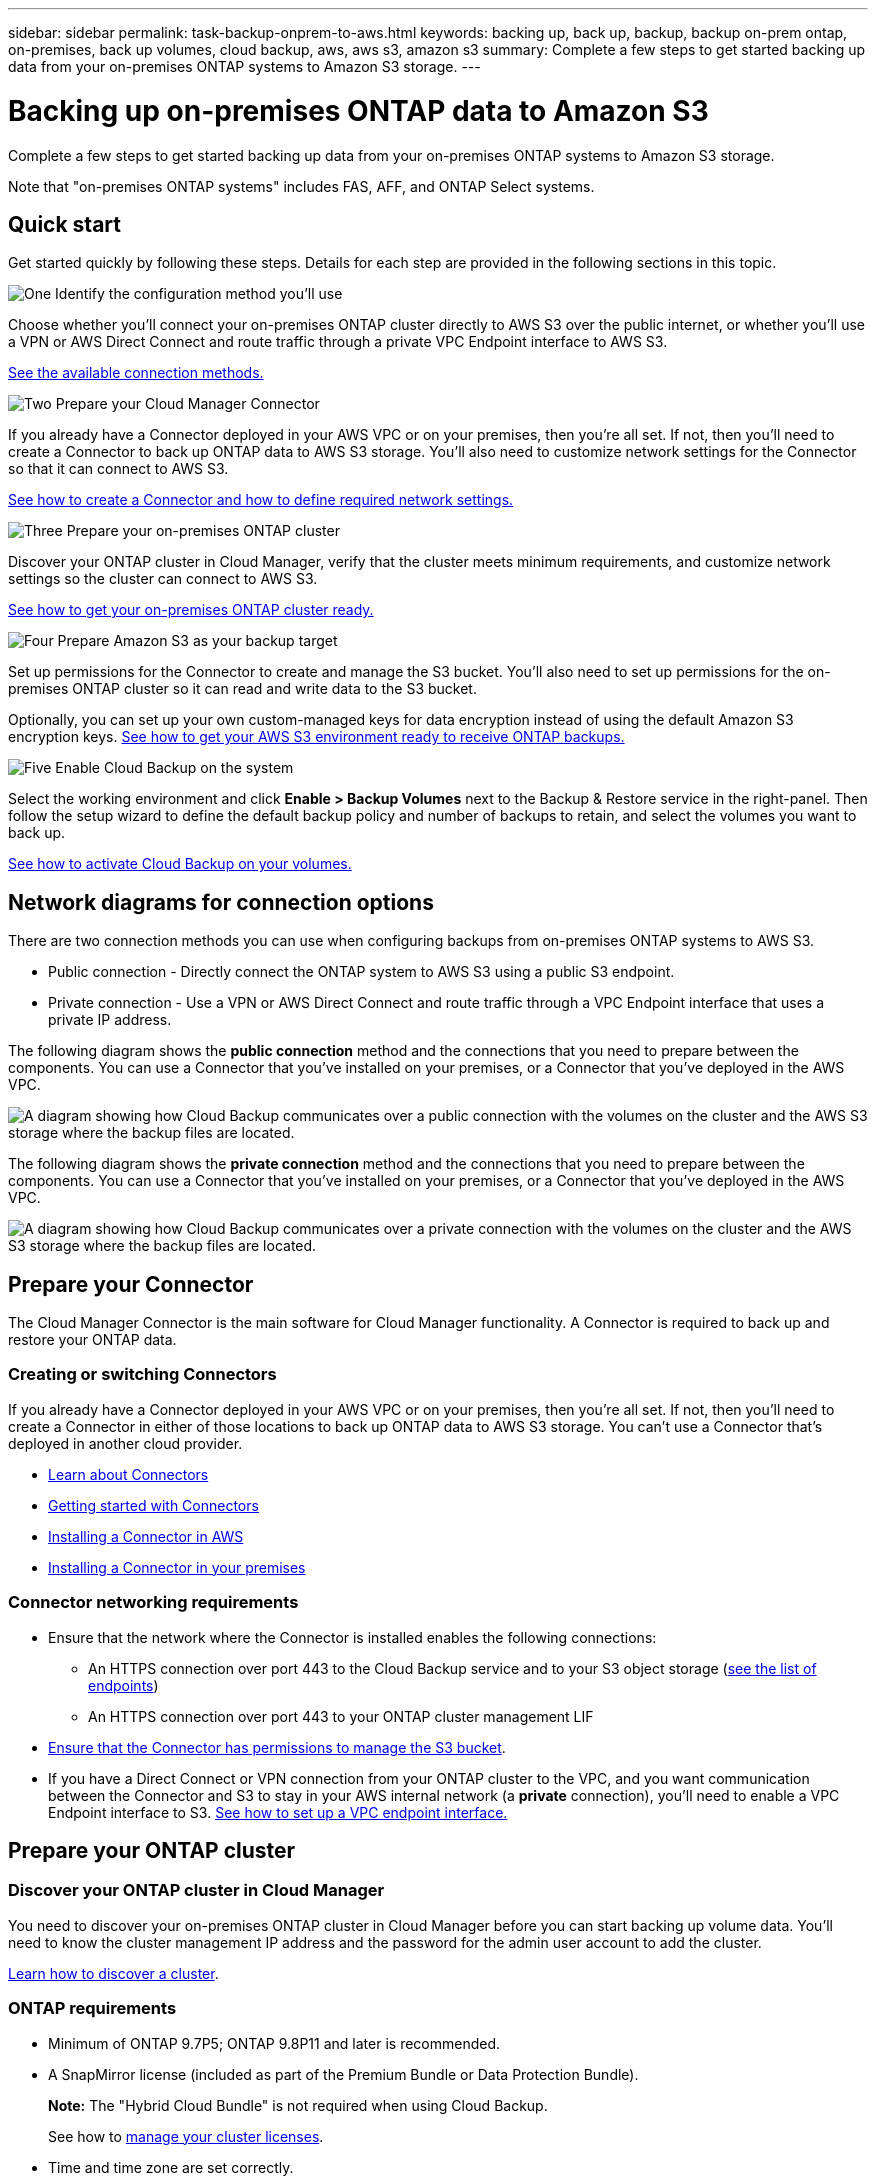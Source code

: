 ---
sidebar: sidebar
permalink: task-backup-onprem-to-aws.html
keywords: backing up, back up, backup, backup on-prem ontap, on-premises, back up volumes, cloud backup, aws, aws s3, amazon s3
summary: Complete a few steps to get started backing up data from your on-premises ONTAP systems to Amazon S3 storage.
---

= Backing up on-premises ONTAP data to Amazon S3
:hardbreaks:
:nofooter:
:icons: font
:linkattrs:
:imagesdir: ./media/

[.lead]
Complete a few steps to get started backing up data from your on-premises ONTAP systems to Amazon S3 storage.

Note that "on-premises ONTAP systems" includes FAS, AFF, and ONTAP Select systems.

== Quick start

Get started quickly by following these steps. Details for each step are provided in the following sections in this topic.

.image:https://raw.githubusercontent.com/NetAppDocs/common/main/media/number-1.png[One] Identify the configuration method you'll use

[role="quick-margin-para"]
Choose whether you'll connect your on-premises ONTAP cluster directly to AWS S3 over the public internet, or whether you'll use a VPN or AWS Direct Connect and route traffic through a private VPC Endpoint interface to AWS S3.

[role="quick-margin-para"]
<<Network diagrams for connection options,See the available connection methods.>>

.image:https://raw.githubusercontent.com/NetAppDocs/common/main/media/number-2.png[Two] Prepare your Cloud Manager Connector

[role="quick-margin-para"]
If you already have a Connector deployed in your AWS VPC or on your premises, then you're all set. If not, then you'll need to create a Connector to back up ONTAP data to AWS S3 storage. You'll also need to customize network settings for the Connector so that it can connect to AWS S3.

[role="quick-margin-para"]
<<Prepare your Connector,See how to create a Connector and how to define required network settings.>>

.image:https://raw.githubusercontent.com/NetAppDocs/common/main/media/number-3.png[Three] Prepare your on-premises ONTAP cluster

[role="quick-margin-para"]
Discover your ONTAP cluster in Cloud Manager, verify that the cluster meets minimum requirements, and customize network settings so the cluster can connect to AWS S3.

[role="quick-margin-para"]
<<Prepare your ONTAP cluster,See how to get your on-premises ONTAP cluster ready.>>

.image:https://raw.githubusercontent.com/NetAppDocs/common/main/media/number-4.png[Four] Prepare Amazon S3 as your backup target

[role="quick-margin-para"]
Set up permissions for the Connector to create and manage the S3 bucket. You'll also need to set up permissions for the on-premises ONTAP cluster so it can read and write data to the S3 bucket.

[role="quick-margin-para"]
Optionally, you can set up your own custom-managed keys for data encryption instead of using the default Amazon S3 encryption keys. <<Prepare your AWS environment,See how to get your AWS S3 environment ready to receive ONTAP backups.>>

.image:https://raw.githubusercontent.com/NetAppDocs/common/main/media/number-5.png[Five] Enable Cloud Backup on the system

[role="quick-margin-para"]
Select the working environment and click *Enable > Backup Volumes* next to the Backup & Restore service in the right-panel. Then follow the setup wizard to define the default backup policy and number of backups to retain, and select the volumes you want to back up.

[role="quick-margin-para"]
<<Enable Cloud Backup,See how to activate Cloud Backup on your volumes.>>

== Network diagrams for connection options

There are two connection methods you can use when configuring backups from on-premises ONTAP systems to AWS S3.

* Public connection - Directly connect the ONTAP system to AWS S3 using a public S3 endpoint.
* Private connection - Use a VPN or AWS Direct Connect and route traffic through a VPC Endpoint interface that uses a private IP address.

The following diagram shows the *public connection* method and the connections that you need to prepare between the components. You can use a Connector that you've installed on your premises, or a Connector that you've deployed in the AWS VPC.

image:diagram_cloud_backup_onprem_aws_public.png[A diagram showing how Cloud Backup communicates over a public connection with the volumes on the cluster and the AWS S3 storage where the backup files are located.]
//image:diagram_cloud_backup_onprem_aws.png[A diagram showing how Cloud Backup communicates over a public connection with the volumes on the source systems and the destination storage where the backup files are located.]

The following diagram shows the *private connection* method and the connections that you need to prepare between the components. You can use a Connector that you've installed on your premises, or a Connector that you've deployed in the AWS VPC.

image:diagram_cloud_backup_onprem_aws_private.png[A diagram showing how Cloud Backup communicates over a private connection with the volumes on the cluster and the AWS S3 storage where the backup files are located.]
//image:diagram_cloud_backup_onprem_aws_vpc.png[A diagram showing how Cloud Backup communicates over a private connection with the volumes on the source systems and the destination storage where the backup files are located.]

== Prepare your Connector

The Cloud Manager Connector is the main software for Cloud Manager functionality. A Connector is required to back up and restore your ONTAP data.

=== Creating or switching Connectors

If you already have a Connector deployed in your AWS VPC or on your premises, then you're all set. If not, then you'll need to create a Connector in either of those locations to back up ONTAP data to AWS S3 storage. You can't use a Connector that's deployed in another cloud provider.

* https://docs.netapp.com/us-en/cloud-manager-setup-admin/concept-connectors.html[Learn about Connectors^]
* https://docs.netapp.com/us-en/cloud-manager-setup-admin/reference-checklist-cm.html[Getting started with Connectors^]
* https://docs.netapp.com/us-en/cloud-manager-setup-admin/task-creating-connectors-aws.html[Installing a Connector in AWS^]
* https://docs.netapp.com/us-en/cloud-manager-setup-admin/task-installing-linux.html[Installing a Connector in your premises^]
// * https://docs.netapp.com/us-en/cloud-manager-setup-admin/task-managing-connectors.html[Switch between Connectors^]

=== Connector networking requirements

* Ensure that the network where the Connector is installed enables the following connections:
+
** An HTTPS connection over port 443 to the Cloud Backup service and to your S3 object storage (https://docs.netapp.com/us-en/cloud-manager-setup-admin/reference-checklist-cm.html[see the list of endpoints^])
** An HTTPS connection over port 443 to your ONTAP cluster management LIF

* link:task-backup-onprem-to-aws.html#set-up-s3-permissions[Ensure that the Connector has permissions to manage the S3 bucket].

* If you have a Direct Connect or VPN connection from your ONTAP cluster to the VPC, and you want communication between the Connector and S3 to stay in your AWS internal network (a *private* connection), you'll need to enable a VPC Endpoint interface to S3. <<Configure your system for a private connection using a VPC endpoint interface,See how to set up a VPC endpoint interface.>>

== Prepare your ONTAP cluster

=== Discover your ONTAP cluster in Cloud Manager

You need to discover your on-premises ONTAP cluster in Cloud Manager before you can start backing up volume data. You'll need to know the cluster management IP address and the password for the admin user account to add the cluster.

https://docs.netapp.com/us-en/cloud-manager-ontap-onprem/task-discovering-ontap.html[Learn how to discover a cluster^].

=== ONTAP requirements

* Minimum of ONTAP 9.7P5; ONTAP 9.8P11 and later is recommended.
* A SnapMirror license (included as part of the Premium Bundle or Data Protection Bundle).
+
*Note:* The "Hybrid Cloud Bundle" is not required when using Cloud Backup.
+
See how to https://docs.netapp.com/us-en/ontap/system-admin/manage-licenses-concept.html[manage your cluster licenses^].
*	Time and time zone are set correctly.
+
See how to https://docs.netapp.com/us-en/ontap/system-admin/manage-cluster-time-concept.html[configure your cluster time^].

=== Cluster networking requirements

* The cluster requires an inbound HTTPS connection from the Connector to the cluster management LIF.
* An intercluster LIF is required on each ONTAP node that hosts the volumes you want to back up. These intercluster LIFs must be able to access the object store.
+
The cluster initiates an outbound HTTPS connection over port 443 from the intercluster LIFs to Amazon S3 storage for backup and restore operations. ONTAP reads and writes data to and from object storage -- the object storage never initiates, it just responds.
* The intercluster LIFs must be associated with the _IPspace_ that ONTAP should use to connect to object storage. https://docs.netapp.com/us-en/ontap/networking/standard_properties_of_ipspaces.html[Learn more about IPspaces^].
+
When you set up Cloud Backup, you are prompted for the IPspace to use. You should choose the IPspace that these LIFs are associated with. That might be the "Default" IPspace or a custom IPspace that you created.
+
If you use are using a different IPspace than "Default", then you might need to create a static route to get access to the object storage.
+
All intercluster LIFs within the IPspace must have access to the object store. If you can't configure this for the current IPspace, then you'll need to create a dedicated IPspace where all intercluster LIFs have access to the object store.
*	DNS servers must have been configured for the storage VM where the volumes are located. See how to https://docs.netapp.com/us-en/ontap/networking/configure_dns_services_auto.html[configure DNS services for the SVM^].
* Update firewall rules, if necessary, to allow Cloud Backup connections from ONTAP to object storage through port 443 and name resolution traffic from the storage VM to the DNS server over port 53 (TCP/UDP).
* If you are using a Private VPC Interface Endpoint in AWS for the S3 connection, then in order for HTTPS/443 to be used, you'll need to load the S3 endpoint certificate into the ONTAP cluster. <<Configure your system for a private connection using a VPC endpoint interface,See how to set up a VPC endpoint interface and load the S3 certificate.>>
* link:task-backup-onprem-to-aws.html#set-up-s3-permissions[Ensure that your ONTAP cluster has permissions to access the S3 bucket].

== Verify license requirements

* Before you can activate Cloud Backup for your cluster, you'll need to either subscribe to a pay-as-you-go (PAYGO) Cloud Manager Marketplace offering from AWS, or purchase and activate a Cloud Backup BYOL license from NetApp. These licenses are for your account and can be used across multiple systems.

** For Cloud Backup PAYGO licensing, you'll need a subscription to the https://aws.amazon.com/marketplace/pp/prodview-oorxakq6lq7m4?sr=0-8&ref_=beagle&applicationId=AWSMPContessa[AWS Cloud Manager Marketplace offering^] to use Cloud Backup. Billing for Cloud Backup is done through this subscription.
** For Cloud Backup BYOL licensing, you'll need the serial number from NetApp that enables you to use the service for the duration and capacity of the license. link:task-licensing-cloud-backup.html#use-a-cloud-backup-byol-license[Learn how to manage your BYOL licenses].

* You need to have an AWS subscription for the object storage space where your backups will be located.
+
You can create backups from on-premises systems to Amazon S3 in all regions https://cloud.netapp.com/cloud-volumes-global-regions[where Cloud Volumes ONTAP is supported^]; including AWS GovCloud regions. You specify the region where backups will be stored when you set up the service.

== Prepare your AWS environment

=== Set up S3 permissions

You'll need to configure two sets of permissions:

* Permissions for the Connector to create and manage the S3 bucket.
* Permissions for the on-premises ONTAP cluster so it can read and write data to the S3 bucket.

.Steps

. Confirm that the following S3 permissions (from the latest https://mysupport.netapp.com/site/info/cloud-manager-policies[Cloud Manager policy^]) are part of the IAM role that provides the Connector with permissions.
+
[source,json]
{
          "Sid": "backupPolicy",
          "Effect": "Allow",
          "Action": [
              "s3:DeleteBucket",
              "s3:GetLifecycleConfiguration",
              "s3:PutLifecycleConfiguration",
              "s3:PutBucketTagging",
              "s3:ListBucketVersions",
              "s3:GetObject",
              "s3:DeleteObject",
              "s3:PutObject",
              "s3:ListBucket",
              "s3:ListAllMyBuckets",
              "s3:GetBucketTagging",
              "s3:GetBucketLocation",
              "s3:GetBucketPolicyStatus",
              "s3:GetBucketPublicAccessBlock",
              "s3:GetBucketAcl",
              "s3:GetBucketPolicy",
              "s3:PutBucketPublicAccessBlock",
              "s3:PutEncryptionConfiguration",
              "athena:StartQueryExecution",
              "athena:GetQueryResults",
              "athena:GetQueryExecution",
              "glue:GetDatabase",
              "glue:GetTable",
              "glue:CreateTable",
              "glue:CreateDatabase",
              "glue:GetPartitions",
              "glue:BatchCreatePartition",
              "glue:BatchDeletePartition"
          ],
          "Resource": [
              "arn:aws:s3:::netapp-backup-*"
          ]
      },
+
If you deployed the Connector using version 3.9.15 or greater, these permissions should be part of the IAM role already. Otherwise you'll need to add the missing permissions. Specifically the "athena" and "glue" permissions, as they're required for Search & Restore. See the https://docs.aws.amazon.com/IAM/latest/UserGuide/access_policies_manage-edit.html[AWS Documentation: Editing IAM policies].

. When activating the service, the Backup wizard will prompt you to enter an access key and secret key. These credentials are passed to the ONTAP cluster so that ONTAP can back up and restore data to the S3 bucket. For that, you'll need to create an IAM user with the following permissions:
+
[source,json]
{
    "Version": "2012-10-17",
     "Statement": [
        {
           "Action": [
                "s3:GetObject",
                "s3:PutObject",
                "s3:DeleteObject",
                "s3:ListBucket",
                "s3:ListAllMyBuckets",
                "s3:GetBucketLocation",
                "s3:PutEncryptionConfiguration"
            ],
            "Resource": "arn:aws:s3:::netapp-backup-*",
            "Effect": "Allow",
            "Sid": "backupPolicy"
        }
    ]
}
+
See the https://docs.aws.amazon.com/IAM/latest/UserGuide/id_roles_create_for-user.html[AWS Documentation: Creating a Role to Delegate Permissions to an IAM User^] for details.

=== Set up customer-managed AWS keys for data encryption

If you want to use the default Amazon S3 encryption keys to encrypt the data passed between your on-prem cluster and the S3 bucket, then you are all set because the default installation uses that type of encryption.

If you want to use your own customer-managed keys for data encryption instead of using the default keys, then you'll need to have the encryption managed keys already set up before you start the Cloud Backup wizard. https://docs.netapp.com/us-en/cloud-manager-cloud-volumes-ontap/task-setting-up-kms.html[See how to use your own keys^].

=== Configure your system for a private connection using a VPC endpoint interface

If you want to use a standard public internet connection, then all the permissions are set by the Connector and there is nothing else you need to do. This type of connection is shown in the link:task-backup-onprem-to-aws.html#network-diagrams-for-connection-options[first diagram].

If you want to have a more secure connection over the internet from your on-prem data center to the VPC, there's an option to select an AWS PrivateLink connection in the Backup activation wizard. It's required if you plan to use a VPN or AWS Direct Connect to connect your on-premises system through a VPC Endpoint interface that uses a private IP address. This type of connection is shown in the link:task-backup-onprem-to-aws.html#network-diagrams-for-connection-options[second diagram].

. Create an Interface endpoint configuration using the Amazon VPC console or the command line. https://docs.aws.amazon.com/AmazonS3/latest/userguide/privatelink-interface-endpoints.html[See details about using AWS PrivateLink for Amazon S3^].

. Modify the security group configuration that's associated with the Cloud Manager Connector. You must change the policy to "Custom" (from "Full Access"), and you must <<Set up S3 permissions,add the S3 permissions from the backup policy>> as shown earlier.
+
image:screenshot_backup_aws_sec_group.png[A screenshot of the AWS security group associated with the Connector.]
+
If you're using port 80 (HTTP) for communication to the private endpoint, you're all set. You can enable Cloud Backup on the cluster now.
+
If you're using port 443 (HTTPS) for communication to the private endpoint, you must copy the certificate from the VPC S3 endpoint and add it to your ONTAP cluster, as shown in the next 4 steps.
+
. Obtain the DNS name of the endpoint from the AWS Console.
+
image:screenshot_endpoint_dns_aws_console.png[A screenshot of the DNS name of the VPC endpoint from the AWS Console.]

.	Obtain the certificate from the VPC S3 endpoint. You do this by https://docs.netapp.com/us-en/cloud-manager-setup-admin/task-managing-connectors.html#connect-to-the-linux-vm[logging into the VM that hosts the Cloud Manager Connector^] and running the following command. When entering the DNS name of the endpoint, add “bucket” to the beginning, replacing the “*”:
+
[source,text]
[ec2-user@ip-10-160-4-68 ~]$ openssl s_client -connect bucket.vpce-0ff5c15df7e00fbab-yxs7lt8v.s3.us-west-2.vpce.amazonaws.com:443 -showcerts

.	From the output of this command, copy the data for the S3 certificate (all data between, and including, the BEGIN / END CERTIFICATE tags):
+
[source,text]
Certificate chain
0 s:/CN=s3.us-west-2.amazonaws.com`
   i:/C=US/O=Amazon/OU=Server CA 1B/CN=Amazon
-----BEGIN CERTIFICATE-----
MIIM6zCCC9OgAwIBAgIQA7MGJ4FaDBR8uL0KR3oltTANBgkqhkiG9w0BAQsFADBG
…
…
GqvbOz/oO2NWLLFCqI+xmkLcMiPrZy+/6Af+HH2mLCM4EsI2b+IpBmPkriWnnxo=
-----END CERTIFICATE-----

.	Log into the ONTAP cluster CLI and apply the certificate you copied using the following command (substitute your own storage VM name):
+
[source,text]
cluster1::> security certificate install -vserver cluster1 -type server-ca
Please enter Certificate: Press <Enter> when done

== Enable Cloud Backup

Enable Cloud Backup at any time directly from the on-premises working environment.

.Steps

. From the Canvas, select the working environment and click *Enable > Backup Volumes* next to the Backup & Restore service in the right-panel.
+
If the Amazon S3 destination for your backups exists as a working environment on the Canvas, you can drag the cluster onto the Amazon S3 working environment to initiate the setup wizard.
+
image:screenshot_backup_onprem_enable.png[A screenshot that shows the Backup & Restore Enable button which is available after you select a working environment.]

. Select Amazon Web Services as your provider and click *Next*.

. Enter the provider details and click *Next*.

.. The AWS Account, the AWS Access Key, and the Secret Key used to store the backups.
+
The access key and secret key are for the IAM user you created to give the ONTAP cluster access to the S3 bucket.
.. The AWS region where the backups will be stored.
.. Whether you'll use the default Amazon S3 encryption keys, or choose your own customer-managed keys from your AWS account, to manage encryption of your data. (https://docs.netapp.com/us-en/cloud-manager-cloud-volumes-ontap/task-setting-up-kms.html[See how to use your own keys]).
+
image:screenshot_backup_provider_settings_aws.png[A screenshot that shows the cloud provider details when backing up volumes from an ONTAP system to AWS S3.]

. If you don't have an existing Cloud Backup license for your account, you'll be prompted at this point to select the type of charging method that you want to use. You can subscribe to a pay-as-you-go (PAYGO) Cloud Manager Marketplace offering from AWS (or if you have multiple subscriptions you'll need to select one), or purchase and activate a Cloud Backup BYOL license from NetApp. link:task-licensing-cloud-backup.html[Learn how to set up Cloud Backup licensing.]

. Enter the networking details and click *Next*.

.. The IPspace in the ONTAP cluster where the volumes you want to back up reside. The intercluster LIFs for this IPspace must have outbound internet access.
.. Optionally, choose whether you'll use an AWS PrivateLink that you have previously configured. https://docs.aws.amazon.com/AmazonS3/latest/userguide/privatelink-interface-endpoints.html[See details about using AWS PrivateLink for Amazon S3^].
+
image:screenshot_backup_onprem_aws_networking.png[A screenshot that shows the networking details when backing up volumes from an ONTAP system to AWS S3.]

. Enter the backup policy details that will be used for your default policy and click *Next*. You can select an existing policy, or you can create a new policy by entering your selections in each section:

.. Enter the name for the default policy. You don't need to change the name.
.. Define the backup schedule and choose the number of backups to retain. link:concept-ontap-backup-to-cloud.html#customizable-backup-schedule-and-retention-settings-per-cluster[See the list of existing policies you can choose^].
.. When using ONTAP 9.10.1 and greater, you can choose to tier backups to either S3 Glacier or S3 Glacier Deep Archive storage after a certain number of days for further cost optimization. link:reference-aws-backup-tiers.html[Learn more about using archival tiers].
+
image:screenshot_backup_policy_aws.png[A screenshot that shows the Cloud Backup settings where you can choose your schedule and backup retention.]

. Select the volumes that you want to back up using the default backup policy in the Select Volumes page. If you want to assign different backup policies to certain volumes, you can create additional policies and apply them to those volumes later.

+
* To back up all volumes, check the box in the title row (image:button_backup_all_volumes.png[]).
* To back up individual volumes, check the box for each volume (image:button_backup_1_volume.png[]).
+
image:screenshot_backup_select_volumes.png[A screenshot of selecting the volumes that will be backed up.]

+
If you want all volumes added in the future to have backup enabled, just leave the checkbox for "Automatically back up future volumes..." checked. If you disable this setting, you'll need to manually enable backups for future volumes.

. Click *Activate Backup* and Cloud Backup starts taking the initial backups of your volumes.

.Result

Cloud Backup starts taking the initial backups of each selected volume and the Volume Backup Dashboard is displayed so you can monitor the state of the backups.

.What's next?

You can link:task-manage-backups-ontap.html[start and stop backups for volumes or change the backup schedule^].
You can also link:task-restore-backups-ontap.html[restore entire volumes or individual files from a backup file^] to a Cloud Volumes ONTAP system in AWS, or to an on-premises ONTAP system.
